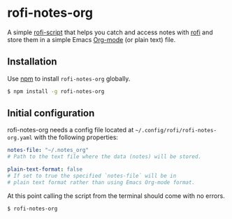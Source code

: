 #+OPTIONS: ^:nil
* rofi-notes-org
A simple [[https://www.mankier.com/5/rofi-script][rofi-script]] that helps you catch and access notes with [[https://github.com/davatorium/rofi][rofi]] and store them in a simple Emacs [[https://orgmode.org/][Org-mode]] (or plain text) file.
[[./usage_guide.gif]]
** Installation
Use [[https://www.npmjs.com/package/rofi-notes-org][npm]] to install ~rofi-notes-org~ globally.
#+BEGIN_SRC bash
  $ npm install -g rofi-notes-org
#+END_SRC
** Initial configuration
rofi-notes-org needs a config file located at ~~/.config/rofi/rofi-notes-org.yaml~ with the following properties:
#+BEGIN_SRC yaml
  notes-file: "~/.notes_org"
  # Path to the text file where the data (notes) will be stored.

  plain-text-format: false
  # If set to true the specified `notes-file` will be in
  # plain text format rather than using Emacs Org-mode format.
#+END_SRC
At this point calling the script from the terminal should come with no errors.
#+BEGIN_SRC bash
  $ rofi-notes-org
#+END_SRC


